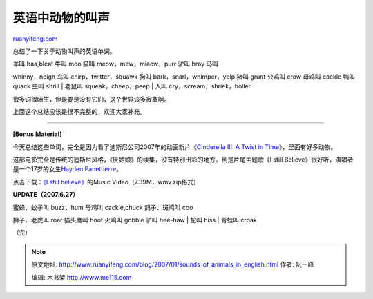 .. _200701_sounds_of_animals_in_english:

英语中动物的叫声
===================================

`ruanyifeng.com <http://www.ruanyifeng.com/blog/2007/01/sounds_of_animals_in_english.html>`__

总结了一下关于动物叫声的英语单词。

| 羊叫 baa,bleat 牛叫 moo 猫叫 meow，mew，miaow，purr 驴叫 bray 马叫
whinny，neigh 鸟叫 chirp，twitter，squawk 狗叫
bark，snarl，whimper，yelp 猪叫 grunt 公鸡叫 crow 母鸡叫 cackle 鸭叫
quack 虫叫 shrill
|  老鼠叫 squeak，cheep，peep
|  人叫 cry，scream，shriek，holler

很多词很陌生，但是要是没有它们，这个世界该多寂寞啊。

上面这个总结应该是很不完整的，欢迎大家补充。


===================

**[Bonus Material]**

今天总结这些单词，完全是因为看了迪斯尼公司2007年的动画新片《\ `Cinderella
III: A Twist in
Time <http://disney.go.com/disneyvideos/animatedfilms/cinderella3/>`__\ 》，里面有好多动物。

这部电影完全是传统的迪斯尼风格，《灰姑娘》的续集，没有特别出彩的地方。倒是片尾主题歌《I
still Believe》很好听，演唱者是一个17岁的女生\ `Hayden
Panettierre <http://hayden-p.com/>`__\ 。

点击下载：\ `《I still
believe》 <http://lazy-whore.com/videos/HAYDEN/MUSICVIDEOS/IStillBelieve.zip>`__\ 的Music
Video（7.39M，wmv.zip格式）

**UPDATE（2007.6.27）**

| 蜜蜂、蚊子叫 buzz，hum 母鸡叫 cackle,chuck 鸽子、斑鸠叫 coo
狮子、老虎叫 roar 猫头鹰叫 hoot 火鸡叫 gobble 驴叫 hee-haw
|  蛇叫 hiss
|  青蛙叫 croak

（完）

.. note::
    原文地址: http://www.ruanyifeng.com/blog/2007/01/sounds_of_animals_in_english.html 
    作者: 阮一峰 

    编辑: 木书架 http://www.me115.com